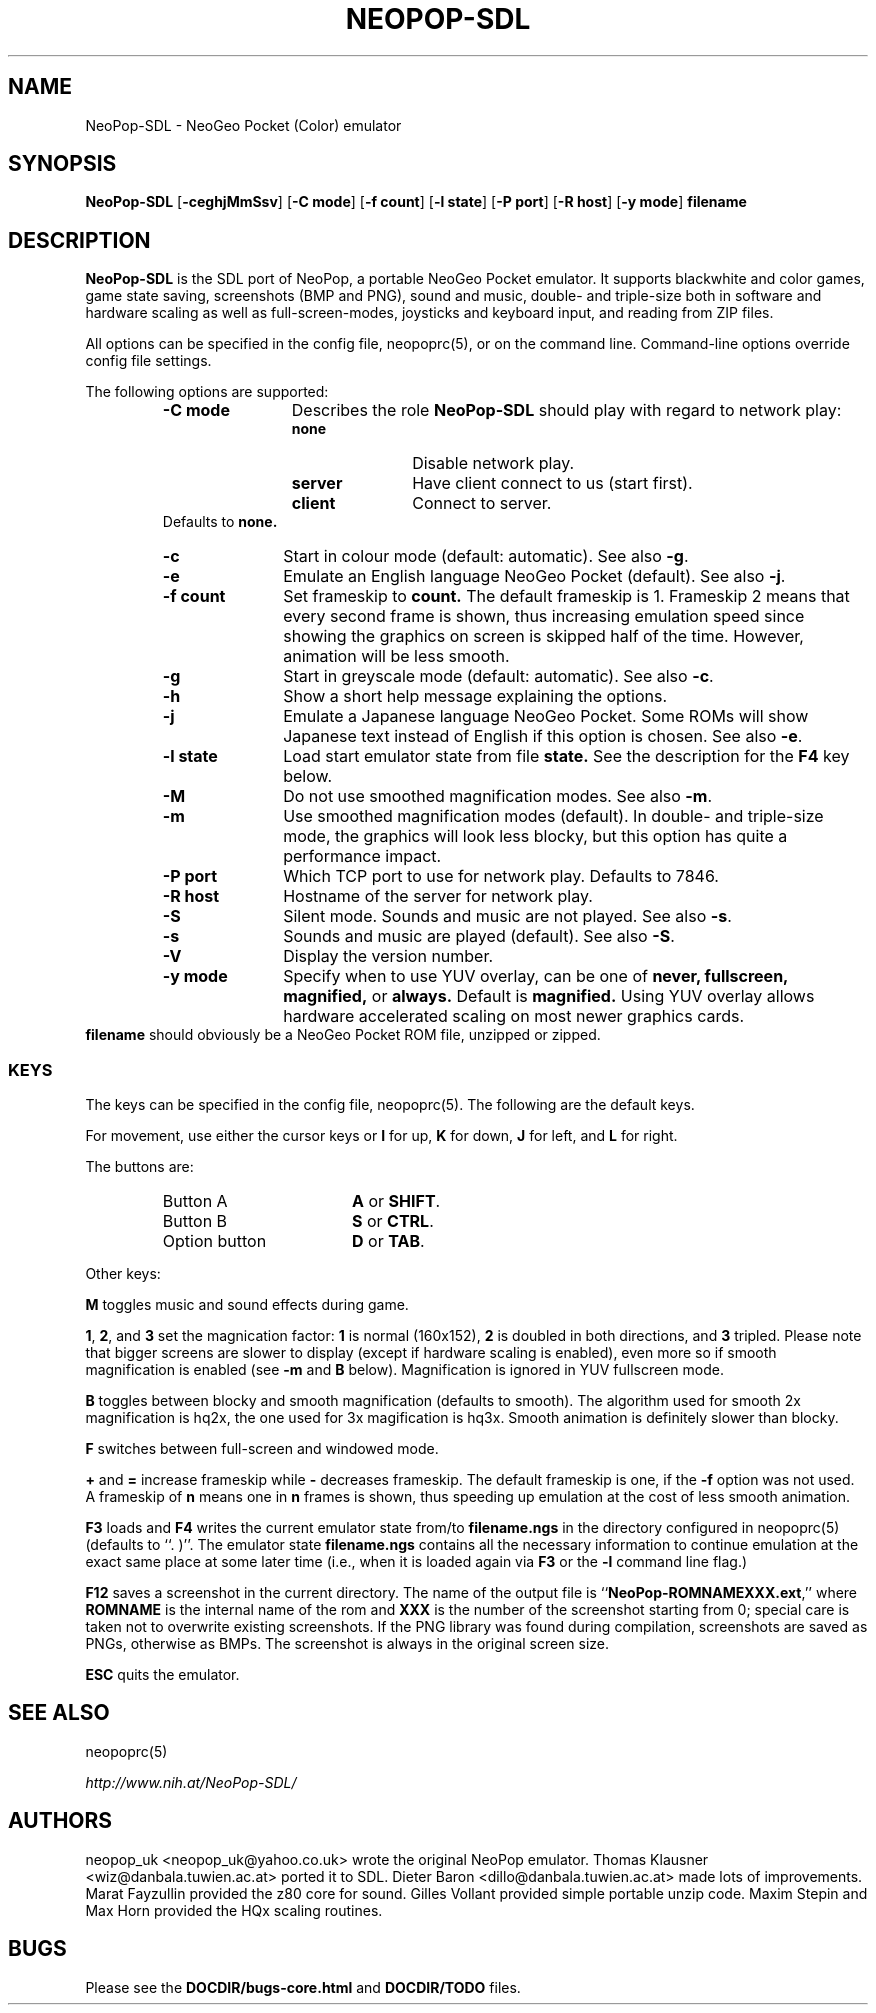.\" Converted with mdoc2man 0.2
.\" from NiH: NeoPop-SDL.mdoc,v 1.16 2004/07/22 10:10:39 dillo Exp 
.\" $NiH: NeoPop-SDL.mdoc,v 1.16 2004/07/22 10:10:39 dillo Exp $
.\"
.\" Copyright (c) 2003, 2004 Thomas Klausner and Dieter Baron.
.\" All rights reserved.
.\"
.\" Redistribution and use in source and binary forms, with or without
.\" modification, are permitted provided that the following conditions
.\" are met:
.\" 1. Redistributions of source code must retain the above copyright
.\"    notice, this list of conditions and the following disclaimer.
.\" 2. Redistributions in binary form must reproduce the above
.\"    copyright notice, this list of conditions and the following
.\"    disclaimer in the documentation and/or other materials provided
.\"    with the distribution.
.\" 3. The name of the author may not be used to endorse or promote
.\"    products derived from this software without specific prior
.\"    written permission.
.\"
.\" THIS SOFTWARE IS PROVIDED BY THOMAS KLAUSNER ``AS IS'' AND ANY
.\" EXPRESS OR IMPLIED WARRANTIES, INCLUDING, BUT NOT LIMITED TO, THE
.\" IMPLIED WARRANTIES OF MERCHANTABILITY AND FITNESS FOR A PARTICULAR
.\" PURPOSE ARE DISCLAIMED.  IN NO EVENT SHALL THE FOUNDATION OR
.\" CONTRIBUTORS BE LIABLE FOR ANY DIRECT, INDIRECT, INCIDENTAL,
.\" SPECIAL, EXEMPLARY, OR CONSEQUENTIAL DAMAGES (INCLUDING, BUT NOT
.\" LIMITED TO, PROCUREMENT OF SUBSTITUTE GOODS OR SERVICES; LOSS OF
.\" USE, DATA, OR PROFITS; OR BUSINESS INTERRUPTION) HOWEVER CAUSED AND
.\" ON ANY THEORY OF LIABILITY, WHETHER IN CONTRACT, STRICT LIABILITY,
.\" OR TORT (INCLUDING NEGLIGENCE OR OTHERWISE) ARISING IN ANY WAY OUT
.\" OF THE USE OF THIS SOFTWARE, EVEN IF ADVISED OF THE POSSIBILITY OF
.\" SUCH DAMAGE.
.TH NEOPOP-SDL 1 "July 22, 2004" NiH
.SH "NAME"
NeoPop-SDL \- NeoGeo Pocket (Color) emulator
.SH "SYNOPSIS"
.B NeoPop-SDL
[\fB-ceghjMmSsv\fR]
[\fB-C\fR \fBmode\fR]
[\fB-f\fR \fBcount\fR]
[\fB-l\fR \fBstate\fR]
[\fB-P\fR \fBport\fR]
[\fB-R\fR \fBhost\fR]
[\fB-y\fR \fBmode\fR]
\fBfilename\fR
.SH "DESCRIPTION"
.B NeoPop-SDL
is the SDL port of NeoPop, a portable NeoGeo Pocket emulator.
It supports black\*[Am]white and color games, game state saving,
screenshots (BMP and PNG), sound and music, double- and
triple-size both in software and hardware scaling as well as
full-screen-modes, joysticks and keyboard input, and reading from
ZIP files.
.PP
All options can be specified in the config file,
neopoprc(5),
or on the command line.
Command-line options override config file settings.
.PP
The following options are supported:
.RS
.TP 12
\fB-C\fR \fBmode\fR
Describes the role
.B NeoPop-SDL
should play with regard to network play:
.RS
.TP 11
\fBnone\fR
Disable network play.
.TP 11
\fBserver\fR
Have client connect to us (start first).
.TP 11
\fBclient\fR
Connect to server.
.RE
Defaults to
\fBnone.\fR
.TP 11
\fB-c\fR
Start in colour mode (default: automatic).
See also
\fB-g\fR.
.TP 11
\fB-e\fR
Emulate an English language NeoGeo Pocket (default).
See also
\fB-j\fR.
.TP 11
\fB-f\fR \fBcount\fR
Set frameskip to
\fBcount.\fR
The default frameskip is 1.
Frameskip 2 means that every second frame is shown, thus increasing
emulation speed since showing the graphics on screen is skipped
half of the time.
However, animation will be less smooth.
.TP 11
\fB-g\fR
Start in greyscale mode (default: automatic).
See also
\fB-c\fR.
.TP 11
\fB-h\fR
Show a short help message explaining the options.
.TP 11
\fB-j\fR
Emulate a Japanese language NeoGeo Pocket.
Some ROMs will show Japanese text instead of English
if this option is chosen.
See also
\fB-e\fR.
.TP 11
\fB-l\fR \fBstate\fR
Load start emulator state from file
\fBstate.\fR
See the description for the
\fBF4\fR
key below.
.TP 11
\fB-M\fR
Do not use smoothed magnification modes.
See also
\fB-m\fR.
.TP 11
\fB-m\fR
Use smoothed magnification modes (default).
In double- and triple-size mode, the graphics will look less
blocky, but this option has quite a performance impact.
.TP 11
\fB-P\fR \fBport\fR
Which TCP port to use for network play.
Defaults to 7846.
.TP 11
\fB-R\fR \fBhost\fR
Hostname of the server for network play.
.TP 11
\fB-S\fR
Silent mode.
Sounds and music are not played.
See also
\fB-s\fR.
.TP 11
\fB-s\fR
Sounds and music are played (default).
See also
\fB-S\fR.
.TP 11
\fB-V\fR
Display the version number.
.TP 11
\fB-y\fR \fBmode\fR
Specify when to use YUV overlay, can be one of
\fBnever, fullscreen, magnified,\fR
or
\fBalways.\fR
Default is
\fBmagnified.\fR
Using YUV overlay allows hardware accelerated scaling on most newer
graphics cards.
.RE
\fBfilename\fR
should obviously be a NeoGeo Pocket ROM file, unzipped or zipped.
.SS "KEYS"
The keys can be specified in the config file,
neopoprc(5).
The following are the default keys.
.PP
For movement, use either the cursor keys or
\fBI\fR
for up,
\fBK\fR
for down,
\fBJ\fR
for left, and
\fBL\fR
for right.
.PP
The buttons are:
.RS
.TP 17
Button A
\fBA\fR
or
\fBSHIFT\fR.
.TP 17
Button B
\fBS\fR
or
\fBCTRL\fR.
.TP 17
Option button
\fBD\fR
or
\fBTAB\fR.
.RE
.PP
Other keys:
.PP
\fBM\fR
toggles music and sound effects during game.
.PP
\fB1\fR,
\fB2\fR,
and
\fB3\fR
set the magnication factor:
\fB1\fR
is normal (160x152),
\fB2\fR
is doubled in both directions, and
\fB3\fR
tripled.
Please note that bigger screens are slower to display
(except if hardware scaling is enabled),
even more so if smooth magnification is enabled (see
\fB-m\fR
and
\fBB\fR
below).
Magnification is ignored in YUV fullscreen mode.
.PP
\fBB\fR
toggles between blocky and smooth magnification (defaults
to smooth).
The algorithm used for smooth 2x magnification is hq2x,
the one used for 3x magification is hq3x.
Smooth animation is definitely slower than blocky.
.PP
\fBF\fR
switches between full-screen and windowed mode.
.PP
\fB\&+\fR
and
\fB\&=\fR
increase frameskip while
\fB\&-\fR
decreases frameskip.
The default frameskip is one, if the
\fB-f\fR
option was not used.
A frameskip of
\fBn\fR
means one in
\fBn\fR
frames is shown, thus speeding up emulation at the
cost of less smooth animation.
.PP
\fBF3\fR
loads and
\fBF4\fR
writes the current emulator state from/to
\fBfilename.ngs\fR
in the directory configured in
neopoprc(5)
(defaults to
``. )''.
The emulator state
\fBfilename.ngs\fR
contains all the necessary information to continue
emulation at the exact same place at some later
time (i.e., when it is loaded again via
\fBF3\fR
or the
\fB-l\fR
command line flag.)
.PP
\fBF12\fR
saves a screenshot in the current directory.
The name of the output file is
``\fBNeoPop-ROMNAMEXXX.ext\fR,''
where
\fBROMNAME\fR
is the internal name of the rom and
\fBXXX\fR
is the number of the screenshot starting from 0; special
care is taken not to overwrite existing screenshots.
If the PNG library was found during compilation, screenshots are saved
as PNGs, otherwise as BMPs.
The screenshot is always in the original screen size.
.PP
\fBESC\fR
quits the emulator.
.SH "SEE ALSO"
neopoprc(5)
.PP
\fIhttp://www.nih.at/NeoPop-SDL/\fR
.SH "AUTHORS"
neopop_uk
<neopop_uk@yahoo.co.uk>
wrote the original NeoPop emulator.
Thomas Klausner
<wiz@danbala.tuwien.ac.at>
ported it to SDL.
Dieter Baron
<dillo@danbala.tuwien.ac.at>
made lots of improvements.
Marat Fayzullin
provided the z80 core for sound.
Gilles Vollant
provided simple portable unzip code.
Maxim Stepin
and
Max Horn
provided the HQx scaling routines.
.SH "BUGS"
Please see the
\fBDOCDIR/bugs-core.html\fR
and
\fBDOCDIR/TODO\fR
files.
